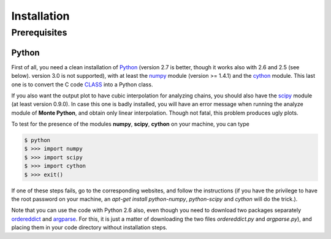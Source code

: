 Installation
============

Prerequisites
-------------

Python
^^^^^^

First of all, you need a clean installation of Python_ (version 2.7 is
better, though it works also with 2.6 and 2.5 (see below). version 3.0
is not supported), with at least the numpy_ module (version >= 1.4.1) and
the cython_ module. This last one is to convert the C code CLASS_ into
a Python class.

If you also want the output plot to have cubic interpolation for
analyzing chains, you should also have the scipy_ module (at least
version 0.9.0). In case this one is badly installed, you will have an
error message when running the analyze module of |MP|, and obtain only
linear interpolation. Though not fatal, this problem produces ugly
plots.

To test for the presence of the modules **numpy**,  **scipy**,
**cython** on your machine, you can type

.. code::

   $ python
   $ >>> import numpy
   $ >>> import scipy
   $ >>> import cython
   $ >>> exit()

If one of these steps fails, go to the corresponding websites, and
follow the instructions (if you have the privilege to have the root
password on your machine, an `apt-get install python-numpy`,
`python-scipy` and `cython` will do the trick.).

Note that you can use the code with Python 2.6 also, even though you
need to download two packages separately ordereddict_ and argparse_.
For this, it is just a matter of downloading the two files
`ordereddict.py` and `argparse.py`), and placing them in
your code directory without installation steps.


.. _Python: http://www.python.org/
.. _numpy: http://www.numpy.org/
.. _cython: http://www.cython.org/
.. _scipy: http://www.scipy.org/
.. _argparse: https://pypi.python.org/pypi/argparse
.. _ordereddict: http://code.activestate.com/recipes/576693/
.. _CLASS: http://www.class-code.net/
.. |MP| replace:: **Monte Python**
